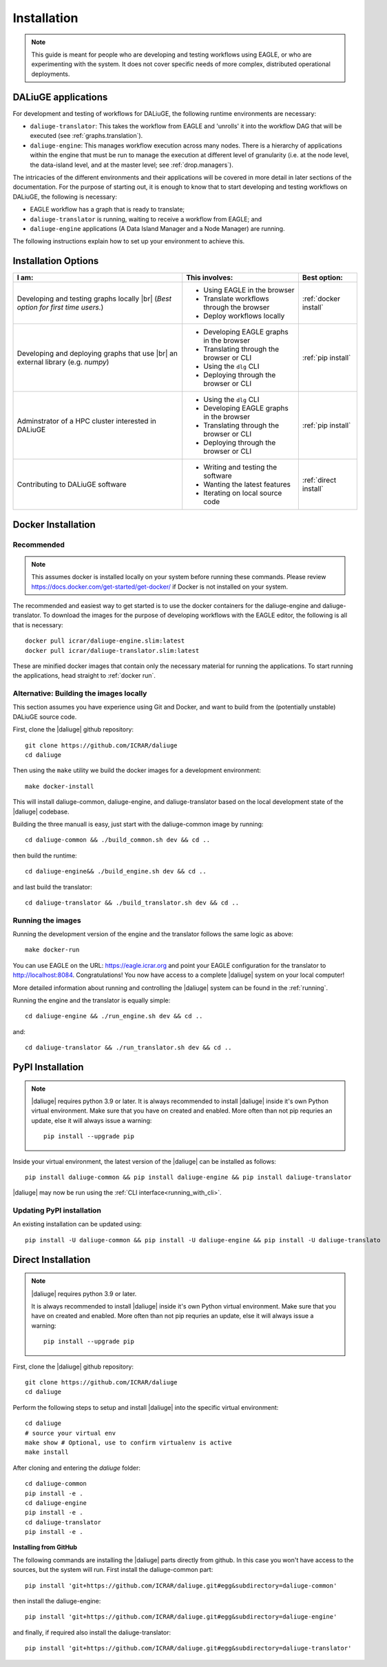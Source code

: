 .. |br| raw:: html

     <br>

.. _installation:

Installation 
============
.. note::
  This guide is meant for people who are developing and testing workflows using EAGLE, or who are experimenting with the system. It does not cover specific needs of more complex, distributed operational deployments.

DALiuGE applications
---------------------
For development and testing of workflows for DALiuGE, the following runtime environments are necessary: 

* ``daliuge-translator``: This takes the workflow from EAGLE and 'unrolls' it into the workflow DAG that will be executed (see :ref:`graphs.translation`). 
* ``daliuge-engine``: This manages workflow execution across many nodes. There is a hierarchy of applications within the engine that must be run to manage the execution at different level of granularity (i.e. at the node level, the data-island level, and at the master level; see :ref:`drop.managers`).


The intricacies of the different environments and their applications will be covered in more detail in later sections of the documentation. For the purpose of starting out, it is enough to know that to start developing and testing workflows on DALiuGE, the following is necessary: 

* EAGLE workflow has a graph that is ready to translate;
* ``daliuge-translator`` is running, waiting to receive a workflow from EAGLE; and
* ``daliuge-engine`` applications (A Data Island Manager and a Node Manager) are running.

The following instructions explain how to set up your environment to achieve this. 

Installation Options
--------------------

.. list-table:: 
   :header-rows: 1

   * - I am:
     - This involves: 
     - Best option:
   * - Developing and testing graphs locally |br| (`Best option for first time users.`)
     -  * Using EAGLE in the browser 
        * Translate workflows through the browser
        * Deploy workflows locally
     - :ref:`docker install`
   * - Developing and deploying graphs that use |br| an external library (e.g. `numpy`)
     - * Developing EAGLE graphs in the browser
       * Translating through the browser or CLI  
       * Using the ``dlg`` CLI
       * Deploying through the browser or CLI
     - :ref:`pip install`
   *  - Adminstrator of a HPC cluster interested in DALiuGE
      - * Using the ``dlg`` CLI
        * Developing EAGLE graphs in the browser
        * Translating through the browser or CLI  
        * Deploying through the browser or CLI
      - :ref:`pip install`
   *  - Contributing to DALiuGE software
      - * Writing and testing the software
        * Wanting the latest features
        * Iterating on local source code
      - :ref:`direct install`

.. _docker install:

Docker Installation
--------------------
Recommended 
^^^^^^^^^^^^
.. note::

    This assumes docker is installed locally on your system before running these commands. Please review https://docs.docker.com/get-started/get-docker/ if Docker is not installed on your system.

The recommended and easiest way to get started is to use the docker containers for the daliuge-engine and daliuge-translator. To download the images for the purpose of developing workflows with the EAGLE editor, the following is all that is necessary:: 

  docker pull icrar/daliuge-engine.slim:latest
  docker pull icrar/daliuge-translator.slim:latest

These are minified docker images that contain only the necessary material for running the applications. To start running the applications, head straight to :ref:`docker run`.

Alternative: Building the images locally
^^^^^^^^^^^^^^^^^^^^^^^^^^^^^^^^^^^^^^^^
This section assumes you have experience using Git and Docker, and want to build from the (potentially unstable) DALiuGE source code. 

First, clone the |daliuge| github repository::

  git clone https://github.com/ICRAR/daliuge
  cd daliuge

Then using the ``make`` utility we build the docker images for a development environment::

  make docker-install

This will install daliuge-common, daliuge-engine, and daliuge-translator based on the
local development state of the |daliuge| codebase.

.. raw:: html

   <details>
    <summary><a>Building images manually</a></summary>

Building the three manuall is easy, just start with the daliuge-common image by running::

  cd daliuge-common && ./build_common.sh dev && cd ..

then build the runtime::

  cd daliuge-engine&& ./build_engine.sh dev && cd ..

and last build the translator::

  cd daliuge-translator && ./build_translator.sh dev && cd ..

.. raw:: html

   </details>
   <br/>

Running the images
^^^^^^^^^^^^^^^^^^

Running the development version of the engine and the translator follows the same logic as above::

    make docker-run

You can use EAGLE on the URL: https://eagle.icrar.org and point your EAGLE configuration for the translator to http://localhost:8084. Congratulations! You now have access to a complete |daliuge| system on your local computer!

More detailed information about running and controlling the |daliuge| system can be found in the :ref:`running`.

.. raw:: html

   <details>
    <summary><a>Running images manually</a></summary>

Running the engine and the translator is equally simple::

  cd daliuge-engine && ./run_engine.sh dev && cd ..

and::

  cd daliuge-translator && ./run_translator.sh dev && cd ..

.. raw:: html

   </details>
   <br/>

.. _pip install:

PyPI Installation
-----------------

.. note::

  |daliuge| requires python 3.9 or later. It is always recommended to install |daliuge| inside it's own Python virtual environment. Make sure that you have on created and enabled. More often than not pip requries an update, else it will always issue a warning::

    pip install --upgrade pip

Inside your virtual environment, the latest version of the |daliuge| can be installed as follows::

 pip install daliuge-common && pip install daliuge-engine && pip install daliuge-translator


|daliuge| may now be run using the :ref:`CLI interface<running_with_cli>`.


Updating PyPI installation
^^^^^^^^^^^^^^^^^^^^^^^^^^

An existing installation can be updated using::

 pip install -U daliuge-common && pip install -U daliuge-engine && pip install -U daliuge-translato

.. _direct install:

Direct Installation
-------------------

.. note:: 

  |daliuge| requires python 3.9 or later.

  It is always recommended to install |daliuge| inside it's own Python virtual environment. Make sure that you have on created and enabled. More often than not pip requries an update, else it will always issue a warning::

    pip install --upgrade pip


First, clone the |daliuge| github repository::

  git clone https://github.com/ICRAR/daliuge
  cd daliuge

Perform the following steps to setup and install |daliuge| into the specific virtual environment::

  cd daliuge
  # source your virtual env
  make show # Optional, use to confirm virtualenv is active
  make install
  
.. raw:: html

   <details>
    <summary><a>Installing from source manually</a></summary>

After cloning and entering the `daliuge` folder::

  cd daliuge-common
  pip install -e .
  cd daliuge-engine
  pip install -e .
  cd daliuge-translator
  pip install -e .

.. raw:: html

   </details>
   <br/>

.. raw:: html

   <details>
    <summary><a>Alternative installation options</a></summary>

**Installing from GitHub**
 
The following commands are installing the |daliuge| parts directly from github. In this case you won't have access to the sources, but the system will run. First install the daliuge-common part::

  pip install 'git+https://github.com/ICRAR/daliuge.git#egg&subdirectory=daliuge-common'

then install the daliuge-engine::

  pip install 'git+https://github.com/ICRAR/daliuge.git#egg&subdirectory=daliuge-engine'

and finally, if required also install the daliuge-translator::

  pip install 'git+https://github.com/ICRAR/daliuge.git#egg&subdirectory=daliuge-translator'

.. raw:: html

   </details>
   <br/>

